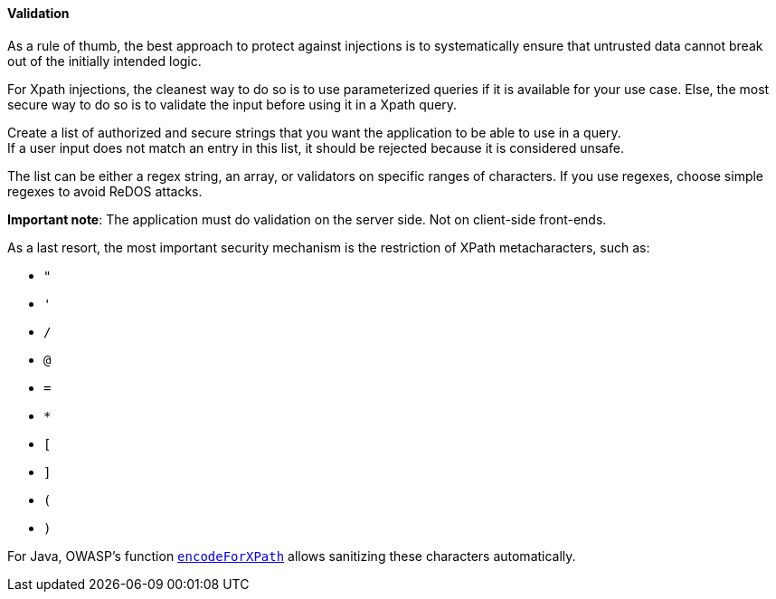 ==== Validation

As a rule of thumb, the best approach to protect against injections is to
systematically ensure that untrusted data cannot break out of the initially
intended logic.

For Xpath injections, the cleanest way to do so is to use parameterized queries
if it is available for your use case. Else, the most secure way to do so is to
validate the input before using it in a Xpath query.

Create a list of authorized and secure strings that you want the application to
be able to use in a query. +
If a user input does not match an entry in this list, it should be rejected
because it is considered unsafe.

The list can be either a regex string, an array, or validators on specific
ranges of characters. If you use regexes, choose simple regexes to avoid ReDOS
attacks.

*Important note*: The application must do validation on the server side. Not on
client-side front-ends.

As a last resort, the most important security mechanism is the restriction of
XPath metacharacters, such as:

* `"`
* `'`
* `/`
* `@`
* `=`
* `*`
* `[`
* `]`
* `(`
* `)`

For Java, OWASP's function
https://www.javadoc.io/doc/org.owasp.esapi/esapi/latest/org/owasp/esapi/Encoder.html#encodeForXPath-java.lang.String-[`encodeForXPath`]
allows sanitizing these characters automatically.


